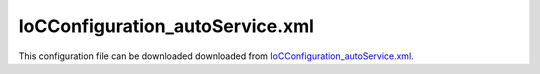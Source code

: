 ================================
IoCConfiguration_autoService.xml
================================

This configuration file can be downloaded downloaded from `IoCConfiguration_autoService.xml <https://github.com/artakhak/IoC.Configuration/blob/master/IoC.Configuration.Tests/IoCConfiguration_autoService.xml>`_.

.. code-block:: xml
   :linenos:

   <?xml version="1.0" encoding="utf-8"?>

   <!--
      The XML configuration file is validated against schema file IoC.Configuration.Schema.2F7CE7FF-CB22-40B0-9691-EAC689C03A36.xsd,
      which can be found in folder IoC.Configuration.Content in output directory.
      The schema file can also be downloaded from
      http://oroptimizer.com/ioc.configuration/V2/IoC.Configuration.Schema.2F7CE7FF-CB22-40B0-9691-EAC689C03A36.xsd or in source code
      project in Github.com.

      To use Visual Studio code completion based on schema contents, right click Properties on this file in Visual Studio, and in Schemas
      field pick the schema IoC.Configuration.Schema.2F7CE7FF-CB22-40B0-9691-EAC689C03A36.xsd.

      Before running the tests make sure to execute IoC.Configuration\Tests\IoC.Configuration.Tests\PostBuildCommands.bat to copy the dlls into
      folders specified in this configuration file.
      Also, modify the batch file to copy the Autofac and Ninject assemblies from Nuget packages folder on machine, where the test is run.
   -->

   <iocConfiguration>

     <!--The application should have write permissions to path specified in appDataDir.
       This is where dynamically generated DLLs are saved.-->
     <appDataDir
       path="K:\Projects\OROptimizer\MyGitHubProjects\IoC.Configuration\IoC.Configuration.Tests\bin\TestFiles\DynamicFiles_AutoServiceTests" />

     <plugins pluginsDirPath="K:\Projects\OROptimizer\MyGitHubProjects\IoC.Configuration\IoC.Configuration.Tests\TestDlls\PluginDlls">

       <!--
           Plugin assemblies will be in a folder with similar name under pluginsDirPath folder.
           The plugin folders will be included in assembly resolution mechanism.
           -->

       <!--A folder K:\Projects\OROptimizer\MyGitHubProjects\IoC.Configuration\Tests\IoC.Configuration.Tests\TestDlls\PluginDlls\Plugin1 should exist.  -->
       <plugin name="Plugin1" />
       <plugin name="Plugin2" enabled="true" />
       <plugin name="Plugin3" enabled="false" />
     </plugins>

     <additionalAssemblyProbingPaths>
       <probingPath
         path="K:\Projects\OROptimizer\MyGitHubProjects\IoC.Configuration\IoC.Configuration.Tests\TestDlls\ThirdPartyLibs" />
       <probingPath
         path="K:\Projects\OROptimizer\MyGitHubProjects\IoC.Configuration\IoC.Configuration.Tests\TestDlls\ContainerImplementations\Autofac" />
       <probingPath
         path="K:\Projects\OROptimizer\MyGitHubProjects\IoC.Configuration\IoC.Configuration.Tests\TestDlls\ContainerImplementations\Ninject" />
       <probingPath
         path="K:\Projects\OROptimizer\MyGitHubProjects\IoC.Configuration\IoC.Configuration.Tests\TestDlls\DynamicallyLoadedDlls" />
     </additionalAssemblyProbingPaths>

     <assemblies>
       <!--Assemblies should be in one of the following locations:
           1) Executable's folder
           2) In folder specified in additionalAssemblyProbingPaths element.
           3) In one of the plugin folders specified in plugins element (only for assemblies with plugin attribute) -->

       <!--
           Use "loadAlways" attribute to make sure a reference to assembly is added to dynamically generated assembly for
           dependencies, even if the assembly is not referenced anywhere in configuration file.
           In general, this is not necessary, however in case if generating dynamic assembly fails
           because of missing .NET assemblies, using this field might help.
           Use "overrideDirectory" attribute, to make the assembly path explicit, rather then searching for
           an assembly in predefined folders, which also include
           probing paths specified in additionalAssemblyProbingPaths element.
           -->

       <assembly name="IoC.Configuration.Autofac" alias="autofac_ext" />
       <assembly name="IoC.Configuration.Ninject" alias="ninject_ext" />

       <assembly name="TestProjects.Modules" alias="modules" />

       <assembly name="TestProjects.DynamicallyLoadedAssembly1"
                 alias="dynamic1" />

       <assembly name="TestProjects.DynamicallyLoadedAssembly2"
                 alias="dynamic2" />

       <assembly name="TestProjects.TestPluginAssembly1"
                 alias="pluginassm1" plugin="Plugin1" />

       <assembly name="TestProjects.TestPluginAssembly2"
                 alias="pluginassm2" plugin="Plugin2" />

       <assembly name="TestProjects.TestPluginAssembly3"
                 alias="pluginassm3" plugin="Plugin3" />

       <assembly name="TestProjects.ModulesForPlugin1"
                 alias="modules_plugin1" plugin="Plugin1" />

       <assembly name="TestProjects.SharedServices" alias="shared_services" />

       <assembly name="IoC.Configuration.Tests" alias="tests" />
     </assemblies>

     <typeDefinitions>
       <typeDefinition alias="AutoService_IInterface1" type="IoC.Configuration.Tests.AutoService.Services.IInterface1" />
       <typeDefinition alias="IActionValidator" type="SharedServices.Interfaces.IActionValidator" />
       <typeDefinition alias="IProjectGuids" type="IoC.Configuration.Tests.AutoService.Services.IProjectGuids" />
       <typeDefinition alias="ActionTypes" type="SharedServices.DataContracts.ActionTypes" />
       <typeDefinition alias="Guid" type="System.Guid" />
     </typeDefinitions>

     <parameterSerializers>
       <serializers></serializers>
     </parameterSerializers>

     <!--The value of type attribute should be a type that implements
       IoC.Configuration.DiContainer.IDiManager-->
     <diManagers activeDiManagerName="Autofac">
       <diManager name="Ninject" type="IoC.Configuration.Ninject.NinjectDiManager"
                  assembly="ninject_ext">
         <!--
               Use parameters element to specify constructor parameters,
               if the type specified in 'type' attribute has non-default constructor.
               -->
         <!--<parameters>
               </parameters>-->
       </diManager>

       <diManager name="Autofac" type="IoC.Configuration.Autofac.AutofacDiManager"
                  assembly="autofac_ext">
       </diManager>
     </diManagers>

     <!--
       If settingsRequestor element is used, the type in type attribute should
       specify a type that implements IoC.Configuration.ISettingsRequestor.
       The implementation specifies a collection of required settings that should be present
       in settings element.
       Note, the type specified in type attribute is fully integrated into a dependency
       injection framework. In other words, constructor parameters will be injected using
       bindings specified in dependencyInjection element.
       -->

     <settings>
       <constructedValue name="DefaultDBConnection" type="SharedServices.Implementations.SqliteDbConnection">
         <parameters>
           <string name="filePath" value="c:\SQLiteFiles\MySqliteDb.sqlite"/>
         </parameters>
       </constructedValue>

       <object name="Project1Guid" typeRef="Guid" value="EA91B230-3FF8-43FA-978B-3261493D58A3" />
       <object name="Project2Guid" typeRef="Guid" value="9EDC7F1A-6BD6-4277-9015-5A9277218681" />
     </settings>

     <dependencyInjection>
       <modules>
         <module type="IoC.Configuration.Tests.PrimitiveTypeDefaultBindingsModule">
           <parameters>
             <!--Date time can be also long value for ticks. For example the datetime value below can
             be replaced with 604096704000000000-->
             <datetime name="defaultDateTime" value="1915-04-24 00:00:00.000" />
             <double name="defaultDouble" value="0" />
             <int16 name="defaultInt16" value="0" />
             <classMember name="defaultInt32" class="System.Int32" memberName="MinValue"/>
           </parameters>
         </module>

         <module type="IoC.Configuration.Tests.AutoService.AutoServiceTestsModule" />
       </modules>
       <services>

       </services>

       <autoGeneratedServices>

         <!--The scope for autoService implementations is always singleton -->
         <autoService interfaceRef="IProjectGuids" >

           <!--Note, since property Project1 in IoC.Configuration.Tests.AutoService.Services.IProjectGuids has
           a setter, the implementation will implement the setter as well.-->
           <autoProperty name="Project1" returnTypeRef="Guid">
             <object typeRef="Guid" value="966FE6A6-76AC-4895-84B2-47E27E58FD02"/>
           </autoProperty>

           <autoProperty name="Project2" returnTypeRef="Guid">
             <object typeRef="Guid" value="AC4EE351-CE69-4F89-A362-F833489FD9A1"/>
           </autoProperty>

           <autoMethod name="GetDefaultProject" returnTypeRef="Guid">
             <!--No methodSignature is required, since the method does not have any parameters.-->
             <default>
               <!--TODO: change the returned value to classMember which references IProjectGuids.Project1 -->
               <object typeRef="Guid" value="1E08071B-D02C-4830-AE3C-C9E78A29EA37"/>

             </default>
           </autoMethod>

           <!---IoC.Configuration.Tests.AutoService.Services.IProjectGuids also has a method NotImplementedMethod()
           which will be auto-implemented as well.-->
         </autoService>

         <!--Demo of referencing auto-implemented method parameters using parameterValue element-->
         <autoService interface="IoC.Configuration.Tests.AutoService.Services.IAppInfoFactory">
           <autoMethod name="CreateAppInfo" returnType="IoC.Configuration.Tests.AutoService.Services.IAppInfo">
             <methodSignature>
               <int32 paramName="appId"/>
               <string paramName="appDescription"/>
             </methodSignature>
             <default>
               <constructedValue type="IoC.Configuration.Tests.AutoService.Services.AppInfo">
                 <parameters>
                   <!--The value of name attribute is the name of constructor parameter in AppInfo-->
                   <!--
                   The value of paramName attribute is the name of parameter in IAppInfoFactory.CreateAppInfo.
                   This parameter should be present under autoMethod/methodSignature element.
                   -->
                   <!--In this example the values of name and paramName are similar, however they don't
                   have to be.-->
                   <parameterValue name="appId" paramName="appId" />
                   <parameterValue name="appDescription" paramName="appDescription" />
                 </parameters>
               </constructedValue>
             </default>
           </autoMethod>
         </autoService>

         <!--The scope for autoService implementations is always singleton -->
         <autoService interface="IoC.Configuration.Tests.AutoService.Services.IActionValidatorFactory">

           <autoProperty name="DefaultActionValidator" returnType="SharedServices.Interfaces.IActionValidator">
             <injectedObject type="IoC.Configuration.Tests.AutoService.Services.ActionValidatorDefault"/>
           </autoProperty>

           <autoProperty name="PublicProjectId" returnType="System.Guid" >
             <object type="System.Guid" value="95E352DD-5C79-49D0-BD51-D62153570B61"/>
           </autoProperty>

           <autoMethod name="GetValidators"
                       returnType="System.Collections.Generic.IReadOnlyList[SharedServices.Interfaces.IActionValidator]"
                       reuseValue="true">

             <methodSignature>
               <!--paramName attribute is optional, however it makes the auto-implementation more readable. -->

               <object paramName="actionType" typeRef="ActionTypes"/>
               <object paramName="projectGuid" type="System.Guid"/>
             </methodSignature>

             <!--Parameter actionType (parameter1) value: In this example we use class member ViewFilesList (enum value) in enumeration
             SharedServices.DataContracts.ActionTypes. Note, we use alias ActionTypes to reference the enum type declared in typeDefinitions section.
             -->
             <!--Parameter projectGuid (parameter2) value: The string "F79C3F23-C63F-4EB0-A513-7A8772A82B35" will be de-serialized to a System.Guid value,
             using the default OROptimizer.Serializer.TypeBasedSimpleSerializerGuid serializer. More serializers can be provided in section
             parameterSerializers-->
             <if parameter1="_classMember:ActionTypes.ViewFilesList" parameter2="8663708F-C707-47E1-AEDC-2CD9291AD4CB">
               <collection>
                 <constructedValue type="SharedServices.Implementations.ActionValidator3">
                   <parameters>
                     <int32 name="intParam" value="7"/>
                   </parameters>
                 </constructedValue>

                 <!--Constructor of ActionValidatorWithDependencyOnActionValidatorFactory has a parameter of type
                 IoC.Configuration.Tests.AutoService.Services.IActionValidatorFactory. Therefore an instance of auto-generated service  IActionValidatorFactory
                 will be injected.
                 -->
                 <injectedObject type="IoC.Configuration.Tests.AutoService.Services.ActionValidatorWithDependencyOnActionValidatorFactory"/>

                 <constructedValue type=" IoC.Configuration.Tests.AutoService.Services.ActionValidator1" >
                   <parameters>
                     <injectedObject name="param1" typeRef="AutoService_IInterface1" />
                   </parameters>
                   <injectedProperties>
                     <!-- Note, we could have used constructedValue element to inject a constructed value into property
                       ActionValidator1.Property2. However, to keep the example simple, injectedObject was used -->
                     <injectedObject name="Property2" type="IoC.Configuration.Tests.AutoService.Services.IInterface2" />
                   </injectedProperties>
                 </constructedValue>

                 <injectedObject type="TestPluginAssembly1.Implementations.Plugin1ActionValidator"/>

                 <classMember class="IoC.Configuration.Tests.AutoService.Services.StaticAndConstMembers" memberName="ActionValidator1" />

                 <!--Since DefaultActionValidator property in IoC.Configuration.Tests.AutoService.Services.IActionValidatorValuesProvider interface is
                 not static, IoC.Configuration.Tests.AutoService.Services.IActionValidatorValuesProvider will be injected.
                 Therefore, a binding should be setup for this class (or the interface should be auto-implemented
                 using autoService element)
                 -->
                 <classMember class="IoC.Configuration.Tests.AutoService.Services.IActionValidatorValuesProvider"
                              memberName="DefaultActionValidator"/>

                 <!--Since Plugin3 is disabled, Plugin3ActionValidator will be ignored -->
                 <injectedObject type="TestPluginAssembly3.Implementations.Plugin3ActionValidator"/>
               </collection>
             </if>

             <!--Parameter actionType (parameter1) value: In this example we use full class path for
             SharedServices.DataContracts.ActionTypes in parameter1, instead of referencing a type declared in typeDefinitions element.
             -->
             <!--Parameter projectGuid (parameter2) value: In this case we reference the Project1Guid setting value in settings section, instead
             of using a Guid string-->
             <if parameter1="_classMember:ActionTypes.ViewFileContents" parameter2="_settings:Project1Guid">
               <collection>
                 <!--Since IoC.Configuration.Tests.AutoService.Services.ActionValidator1 and SharedServices.Implementations.ActionValidator2 are
                   concrete (non-interface and non-abstract) classes), and have public constructors,
                   self bound service bindings for these classes will be automatically added, if binding for these classes are not specified
                   in configuration file or in some module of type IoC.Configuration.DiContainer.IDiModule -->

                 <injectedObject type="IoC.Configuration.Tests.AutoService.Services.ActionValidator1" />

                 <!--Since GetViewOnlyActionvalidator() method in IoC.Configuration.Tests.AutoService.Services.IActionValidatorValuesProvider
                 interface is not static, IoC.Configuration.Tests.AutoService.Services.IActionValidatorValuesProvider will be injected.
                 Therefore, a binding should be setup for this class (or the interface should be auto-implemented using
                 autoService element).
                 -->
                 <classMember class="IoC.Configuration.Tests.AutoService.Services.IActionValidatorValuesProvider"
                              memberName="GetViewOnlyActionvalidator"/>
               </collection>
             </if>

             <!--Parameter actionType (parameter1) value: In this case we use constant value DefaultActionType declared in
             class IoC.Configuration.Tests.AutoService.Services.StaticAndConstMembers.
             -->
             <!--Parameter projectGuid (parameter2) value: In this case we use the value of property Project1 in
             IoC.Configuration.Tests.AutoService.Services.IProjectGuids. Since the property Project1 is not static,
             class IoC.Configuration.Tests.AutoService.Services.IProjectGuids will be injected.
             -->
             <if parameter1="_classMember:IoC.Configuration.Tests.AutoService.Services.StaticAndConstMembers.DefaultActionType"
                 parameter2="_classMember:IProjectGuids.Project1">
               <collection>
                 <!--Lets assume no validators are needed for this case-->
               </collection>
             </if>

             <!--Parameter actionType (parameter1) value: In this case we use enum value
             SharedServices.DataContracts.ActionTypes.ViewFileContents. We use a shortcut (an alias) ActionTypes to reference a
             reference the class SharedServices.DataContracts.ActionTypes declared in typeDefintions section.
             -->
             <!--Parameter projectGuid (parameter2) value: In this case we use the value returned by a call to static method
             GetDefaultProjectGuid() in class IoC.Configuration.Tests.AutoService.Services.StaticAndConstMembers.
             -->
             <if parameter1="_classMember:ActionTypes.ViewFileContents"
                 parameter2="_classMember:IoC.Configuration.Tests.AutoService.Services.StaticAndConstMembers.GetDefaultProjectGuid">

               <!--Continue here.-->
               <collection>
                 <!--Since IoC.Configuration.Tests.AutoService.Services.ActionValidator1 and SharedServices.Implementations.ActionValidator2 are
                   concrete (non-interface and non-abstract classes), and have public constructors,
                   self bound service bindings for these classes will be automatically added, if binding for these classes
                   are not specified in configuration file or in some module of type IoC.Configuration.DiContainer.IDiModule -->

                 <injectedObject type="SharedServices.Implementations.ActionValidator2" />
                 <injectedObject type="IoC.Configuration.Tests.AutoService.Services.ActionValidator1" />
               </collection>
             </if>

             <!--Note parameter2 references PublicProjectId property in this
             auto-generated IoC.Configuration.Tests.AutoService.Services.IActionValidatorFactory service. -->
             <if parameter1="_classMember:ActionTypes.ViewFilesList"
                 parameter2="_classMember:IoC.Configuration.Tests.AutoService.Services.IActionValidatorFactory.PublicProjectId">
               <collection>
                 <!--Note, we can reference a property in this auto-generated
                 IoC.Configuration.Tests.AutoService.Services.IActionValidatorFactory service.-->
                 <classMember class="IoC.Configuration.Tests.AutoService.Services.IActionValidatorFactory" memberName="DefaultActionValidator"/>
               </collection>

             </if>
             <!--if none of conditions above are true, the default value will be returned by interface implementation.-->

             <default>
               <collection>
                 <!--We can also call a method or property in auto-generated interface, or in one of its base interfaces.-->
                 <classMember class="IoC.Configuration.Tests.AutoService.Services.IActionValidatorFactory" memberName="DefaultActionValidator"/>
                 <injectedObject type="SharedServices.Implementations.ActionValidator3" />
                 <injectedObject type="DynamicallyLoadedAssembly2.ActionValidator4"/>
               </collection>
             </default>
           </autoMethod>

           <!--Overloaded method GetValidators uses parameters of types System.Int2 and System.string, instead of
           SharedServices.DataContracts.ActionTypes and System.Guid, as in case above.-->
           <autoMethod name="GetValidators"
                       returnType="System.Collections.Generic.IReadOnlyList[SharedServices.Interfaces.IActionValidator]">
             <methodSignature>
               <!--paramName attribute is optional, however it makes the auto-implementation more readable. -->
               <int32 paramName="actionTypeId"/>
               <string paramName="projectGuid" />
             </methodSignature>

             <!-- Attributes parameter1 and parameter2 map values of parameters param1 and param2 in GetInstances() method to returned values. -->
             <if parameter1="0" parameter2="8663708F-C707-47E1-AEDC-2CD9291AD4CB">
               <collection>
                 <injectedObject type="SharedServices.Implementations.ActionValidator3" />
                 <injectedObject type="IoC.Configuration.Tests.AutoService.Services.ActionValidator4" />
               </collection>
             </if>

             <default>
               <collection>
                 <!--We can also call a method or property in auto-generated interface, or in one of its base interfaces.-->
                 <classMember class="IoC.Configuration.Tests.AutoService.Services.IActionValidatorFactory"
                              memberName="DefaultActionValidator"/>
                 <injectedObject type="SharedServices.Implementations.ActionValidator3" />
                 <classMember class="IoC.Configuration.Tests.AutoService.Services.StaticAndConstMembers"
                              memberName="GetDefaultActionValidator" />
                 <classMember class="IoC.Configuration.Tests.AutoService.Services.IActionValidatorValuesProvider"
                              memberName="AdminLevelActionValidator"/>
               </collection>
             </default>
           </autoMethod>

           <!--Note, interface IoC.Configuration.Tests.AutoService.Services.IActionValidatorFactory also has a method
           void SomeMethodThatWillNotBeImplemented(int param1, string param2) and a property int SomeUnImplementedProperty { get; },'
           we chose not to implement in configuration file. Unimplemented methods and properties will be auto-implemented to return default values,
           based on return type defaults.
           -->
         </autoService>

         <!--IMemberAmbiguityDemo demonstrates cases when there are multiple occurrences
         of auto-generated methods and properties with same signatures and return types
         in IMemberAmbiguityDemo and its base interfaces.
         -->
         <autoService interface="IoC.Configuration.Tests.AutoService.Services.IMemberAmbiguityDemo">
           <!--GetIntValues(): IReadOnlyList<int> GetIntValues(int param1, string param2)-->
           <autoMethod name="GetIntValues" returnType="System.Collections.Generic.IReadOnlyList[System.Int32]" >
             <methodSignature>
               <int32 paramName="param1"/>
               <string paramName="param2"/>
             </methodSignature>
             <if parameter1="1" parameter2="str1">
               <collection>
                 <int32 value="17"/>
               </collection>
             </if>
             <default>
               <collection>
                 <int32 value="18"/>
                 <int32 value="19"/>
               </collection>
             </default>
           </autoMethod>

           <!--
           This method is declared in IMemberAmbiguityDemo_Parent3, which is a base interface for IMemberAmbiguityDemo.
           We can provide implementation for this interface, even though it has a similar signature and return type as the method
           method IoC.Configuration.Tests.AutoService.Services.IMemberAmbiguityDemo.GetIntValues.
           By using the attribute 'declaringInterface', we make a distinction between these two.
           -->
           <autoMethod name="GetIntValues" returnType="System.Collections.Generic.IReadOnlyList[System.Int32]"
                       declaringInterface="IoC.Configuration.Tests.AutoService.Services.IMemberAmbiguityDemo_Parent3">
             <methodSignature>
               <int32 paramName="param1"/>
               <string paramName="param2"/>
             </methodSignature>
             <default>
               <collection>
                 <int32 value="3"/>
               </collection>
             </default>
           </autoMethod>

           <!---
           The method GetDbConnection(System.Guid appGuid) that return IDbConnection is in two base interfaces
           of IMemberAmbiguityDemo: in IoC.Configuration.Tests.AutoService.Services.IMemberAmbiguityDemo_Parent1 and in
           IoC.Configuration.Tests.AutoService.Services.IMemberAmbiguityDemo_Parent2.
           Therefore, to avoid ambiguity, we have to specify the declaring interface in attribute 'declaringInterface'.
           We can specify an implementation for IoC.Configuration.Tests.AutoService.Services.IMemberAmbiguityDemo_Parent2.GetDbConnection(),
           and IoC.Configuration will generate a similar auto-implementation for the similar method in IMemberAmbiguityDemo_Parent1
           as well.
           -->
           <autoMethod name="GetDbConnection" returnType="SharedServices.Interfaces.IDbConnection"
                       declaringInterface="IoC.Configuration.Tests.AutoService.Services.IMemberAmbiguityDemo_Parent2">
             <methodSignature>
               <object paramName="appGuid" type="System.Guid"/>
             </methodSignature>
             <default>
               <constructedValue type="SharedServices.Implementations.SqliteDbConnection">
                 <parameters>
                   <string name="filePath" value="c:\mySqliteDatabase.sqlite"/>
                 </parameters>
               </constructedValue>
             </default>
           </autoMethod>

           <!--
           Both IMemberAmbiguityDemo_Parent1 and IMemberAmbiguityDemo_Parent2 have properties called DefaultDbConnection
           with the same return types. We can auto-implement this property for each of these interfaces by using
           declaringInterface attribute in autoProperty element to explicitly specify the interface that own
           the property (declaringInterface can be used in autoMethod as well as demonstrated above)
           -->
           <!--Auto-implementation of IMemberAmbiguityDemo_Parent1.DefaultDbConnection-->
           <autoProperty name="DefaultDbConnection" returnType="SharedServices.Interfaces.IDbConnection"
                         declaringInterface="IoC.Configuration.Tests.AutoService.Services.IMemberAmbiguityDemo_Parent1">
             <constructedValue type="SharedServices.Implementations.SqliteDbConnection">
               <parameters>
                 <string name="filePath" value="c:\IMemberAmbiguityDemo_Parent1_Db.sqlite"/>
               </parameters>
             </constructedValue>
           </autoProperty>

           <!--Auto-implementation of IMemberAmbiguityDemo_Parent2.DefaultDbConnection-->
           <autoProperty name="DefaultDbConnection" returnType="SharedServices.Interfaces.IDbConnection"
                         declaringInterface="IoC.Configuration.Tests.AutoService.Services.IMemberAmbiguityDemo_Parent2">
             <constructedValue type="SharedServices.Implementations.SqliteDbConnection">
               <parameters>
                 <string name="filePath" value="c:\IMemberAmbiguityDemo_Parent2_Db.sqlite"/>
               </parameters>
             </constructedValue>
           </autoProperty>

           <!--
           Method GetNumericValue() occurs in both IoC.Configuration.Tests.AutoService.Services.IMemberAmbiguityDemo_Parent2
           and IoC.Configuration.Tests.AutoService.Services.IMemberAmbiguityDemo_Parent1_Parent. However, since the return types
           are different (System.Double in IMemberAmbiguityDemo_Parent2, and System.Int32 in IMemberAmbiguityDemo_Parent1_Parent),
           we can auto-implement both them, without using attribute 'declaringInterface' to separate these two implementation.
           -->
           <!--IMemberAmbiguityDemo_Parent2.GetNumericValue() with return type of System.Double-->
           <autoMethod name="GetNumericValue" returnType="System.Double" >
             <default>
               <double value="17.3"/>
             </default>
           </autoMethod>

           <!--IMemberAmbiguityDemo_Parent1_Parent.GetNumericValue() with return type of System.Int32-->
           <autoMethod name="GetNumericValue" returnType="System.Int32" >
             <default>
               <int32 value="19"/>
             </default>
           </autoMethod>

           <!--
           Property NumericValue occurs in both IoC.Configuration.Tests.AutoService.Services.IMemberAmbiguityDemo_Parent1
           and IoC.Configuration.Tests.AutoService.Services.IMemberAmbiguityDemo_Parent2. However, since the return types
           are different (System.Double in IMemberAmbiguityDemo_Parent1, and System.Int32 in IMemberAmbiguityDemo_Parent2),
           we can auto-implement both them, without using attribute 'declaringInterface' to separate these two implementation.
           -->
           <!--IMemberAmbiguityDemo_Parent1.NumericValue with return type of System.Double-->
           <autoProperty name="NumericValue" returnType="System.Double" >
             <double value="18.2"/>
           </autoProperty>

           <!--IMemberAmbiguityDemo_Parent2.NumericValue with return type of System.Int32-->
           <autoProperty name="NumericValue" returnType="System.Int32" >
             <int32 value="14"/>
           </autoProperty>

           <!---Auto-implementing Method with optional parameters:
             int MethodWithOptionalParameters(int param1, double param2 = 3.5, int param3=7); -->
           <autoMethod name="MethodWithOptionalParameters" returnType="System.Int32">
             <methodSignature>
               <int32 paramName="param1"/>
               <double paramName="param2"/>
               <int32 paramName="param3"/>
             </methodSignature>
             <if parameter1="3" parameter2="3.5" parameter3="7">
               <int32 value="17"/>
             </if>
             <default>
               <int32 value="18"/>
             </default>
           </autoMethod>
         </autoService>
       </autoGeneratedServices>
     </dependencyInjection>

     <startupActions>

     </startupActions>

     <pluginsSetup>
       <pluginSetup plugin="Plugin1">
         <!--The type in pluginImplementation should be non-abstract class
                   that implements IoC.Configuration.IPlugin and which has a public constructor-->
         <pluginImplementation type="TestPluginAssembly1.Implementations.Plugin1_Simple">
         </pluginImplementation>

         <settings>
           <int32 name="Int32Setting1" value="10"/>
           <string name="StringSetting1" value="Some text"/>
         </settings>

         <dependencyInjection>
           <modules>

           </modules>
           <services>

           </services>

           <autoGeneratedServices>
             <autoService interface="TestPluginAssembly1.Interfaces.IResourceAccessValidatorFactory">
               <autoMethod name="GetValidators"
                           returnType="System.Collections.Generic.IEnumerable[TestPluginAssembly1.Interfaces.IResourceAccessValidator]"
                           reuseValue="true" >
                 <methodSignature>
                   <string paramName="resourceName"/>
                 </methodSignature>
                 <if parameter1="public_pages">
                   <collection>
                     <injectedObject type="TestPluginAssembly1.Interfaces.ResourceAccessValidator1"/>
                   </collection>

                 </if>
                 <if parameter1="admin_pages">
                   <collection>
                     <injectedObject type="TestPluginAssembly1.Interfaces.ResourceAccessValidator1"/>
                     <injectedObject type="TestPluginAssembly1.Interfaces.ResourceAccessValidator2"/>
                   </collection>
                 </if>
                 <default>
                   <collection>
                     <injectedObject type="TestPluginAssembly1.Interfaces.ResourceAccessValidator2"/>
                     <injectedObject type="TestPluginAssembly1.Interfaces.ResourceAccessValidator1"/>
                   </collection>
                 </default>
               </autoMethod>
             </autoService>
           </autoGeneratedServices>
         </dependencyInjection>
       </pluginSetup>

       <pluginSetup plugin="Plugin2">
         <pluginImplementation type="TestPluginAssembly2.Implementations.Plugin2" assembly="pluginassm2">
           <parameters>
             <boolean name="param1" value="true" />
             <double name="param2" value="25.3" />
             <string name="param3" value="String value" />
           </parameters>
         </pluginImplementation>
         <settings>
         </settings>
         <dependencyInjection>
           <modules>
           </modules>
           <services>
           </services>
           <autoGeneratedServices>
           </autoGeneratedServices>
         </dependencyInjection>
       </pluginSetup>

       <pluginSetup plugin="Plugin3">
         <pluginImplementation type="TestPluginAssembly3.Implementations.Plugin3" assembly="pluginassm3">

         </pluginImplementation>
         <settings>
         </settings>
         <dependencyInjection>
           <modules>
           </modules>
           <services>
           </services>
           <autoGeneratedServices>
           </autoGeneratedServices>
         </dependencyInjection>
       </pluginSetup>

     </pluginsSetup>
   </iocConfiguration>